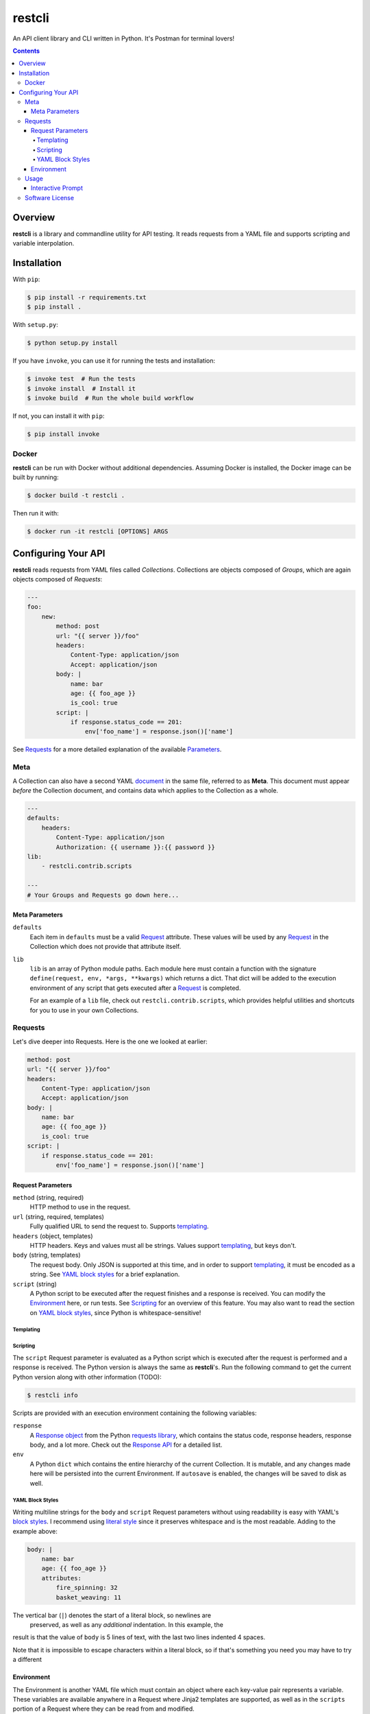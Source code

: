 =======
restcli
=======

An API client library and CLI written in Python.
It's Postman for terminal lovers!

.. contents::


Overview
========

**restcli** is a library and commandline utility for API testing. It reads
requests from a YAML file and supports scripting and variable interpolation.


Installation
============

With ``pip``:

.. code-block:: sh

    $ pip install -r requirements.txt
    $ pip install .

With ``setup.py``:

.. code-block:: sh

    $ python setup.py install

If you have ``invoke``, you can use it for running the tests and installation:

.. code-block:: sh

    $ invoke test  # Run the tests
    $ invoke install  # Install it
    $ invoke build  # Run the whole build workflow

If not, you can install it with ``pip``:

.. code-block:: sh

    $ pip install invoke


Docker
------

**restcli** can be run with Docker without additional dependencies.
Assuming Docker is installed, the Docker image can be built by running:

.. code-block:: sh

    $ docker build -t restcli .

Then run it with:

.. code-block:: sh

    $ docker run -it restcli [OPTIONS] ARGS


Configuring Your API
====================

**restcli** reads requests from YAML files called *Collections*. Collections
are objects composed of *Groups*, which are again objects composed of
*Requests*:

.. code-block:: yaml

    ---
    foo:
        new:
            method: post
            url: "{{ server }}/foo"
            headers:
                Content-Type: application/json
                Accept: application/json
            body: |
                name: bar
                age: {{ foo_age }}
                is_cool: true
            script: |
                if response.status_code == 201:
                    env['foo_name'] = response.json()['name']

See `Requests`_ for a more detailed explanation of the available
`Parameters <request_parameters>`_.


Meta
----

A Collection can also have a second YAML
`document <http://yaml.org/spec/1.2/spec.html#id2800132>`_ in the same file,
referred to as **Meta**. This document must appear *before* the Collection
document, and contains data which applies to the Collection as a whole.

.. code-block:: yaml

    ---
    defaults:
        headers:
            Content-Type: application/json
            Authorization: {{ username }}:{{ password }}
    lib:
        - restcli.contrib.scripts

    ---
    # Your Groups and Requests go down here...

.. _meta_parameters:

Meta Parameters
~~~~~~~~~~~~~~~

``defaults``
    Each item in ``defaults`` must be a valid `Request`_ attribute. These
    values will be used by any `Request`_ in the Collection which does not
    provide that attribute itself.

``lib``
    ``lib`` is an array of Python module paths. Each module here must contain a
    function with the signature ``define(request, env, *args, **kwargs)`` which
    returns a dict. That dict will be added to the execution environment of any
    script that gets executed after a `Request`_ is completed.

    For an example of a ``lib`` file, check out ``restcli.contrib.scripts``,
    which provides helpful utilities and shortcuts for you to use in your own
    Collections.

.. _request:
.. _requests:

Requests
--------

Let's dive deeper into Requests. Here is the one we looked at earlier:

.. code-block:: yaml

    method: post
    url: "{{ server }}/foo"
    headers:
        Content-Type: application/json
        Accept: application/json
    body: |
        name: bar
        age: {{ foo_age }}
        is_cool: true
    script: |
        if response.status_code == 201:
            env['foo_name'] = response.json()['name']


Request Parameters
~~~~~~~~~~~~~~~~~~

``method`` (string, required)
    HTTP method to use in the request.

``url`` (string, required, templates)
    Fully qualified URL to send the request to. Supports `templating`_.

``headers`` (object, templates)
    HTTP headers. Keys and values must all be strings. Values support
    `templating`_, but keys don't.

``body`` (string, templates)
    The request body. Only JSON is supported at this time, and in order to
    support `templating`_, it must be encoded as a string. See
    `YAML block styles`_ for a brief explanation.

``script`` (string)
    A Python script to be executed after the request finishes and a response
    is received. You can modify the `Environment`_ here, or run tests. See
    `Scripting`_ for an overview of this feature. You may also want to read
    the section on `YAML block styles`_, since Python is whitespace-sensitive!


Templating
^^^^^^^^^^


Scripting
^^^^^^^^^

The ``script`` Request parameter is evaluated as a Python script which is
executed after the request is performed and a response is received. The Python
version is always the same as **restcli**'s. Run the following command to get
the current Python version along with other information (TODO):

.. code-block:: sh

    $ restcli info

Scripts are provided with an execution environment containing the following
variables:

``response``
    A `Response object`_ from the Python `requests library`_, which contains
    the status code, response headers, response body, and a lot more. Check
    out the `Response API <response_object>`_ for a detailed list.

``env``
    A Python ``dict`` which contains the entire hierarchy of the current
    Collection. It is mutable, and any changes made here will be persisted
    into the current Environment. If ``autosave`` is enabled, the changes
    will be saved to disk as well.


YAML Block Styles
^^^^^^^^^^^^^^^^^

Writing multiline strings for the ``body`` and ``script`` Request parameters
without using readability is easy with YAML's `block styles`_. I recommend
using `literal style`_ since it preserves whitespace and is the most readable.
Adding to the example above:

.. code-block:: yaml

    body: |
        name: bar
        age: {{ foo_age }}
        attributes:
            fire_spinning: 32
            basket_weaving: 11

The vertical bar (``|``) denotes the start of a literal block, so newlines are
 preserved, as well as any *additional* indentation. In this example, the
result is that the value of ``body`` is 5 lines of text, with the last two
lines indented 4 spaces.

Note that it is impossible to escape characters within a literal block, so if
that's something you need you may have to try a different


Environment
~~~~~~~~~~~

The Environment is another YAML file which must contain an object where each
key-value pair represents a variable. These variables are available anywhere in
a Request where Jinja2 templates are supported, as well as in the ``scripts``
portion of a Request where they can be read from and modified.

Here is an example Environment for the above example Request:

.. code-block:: yaml

    server: http://quux.org
    foo_age: 15

After the Request is run (after its script is executed), the Environment could
then look like this:

.. code-block:: yaml

    server: http://quux.org
    foo_age: 15
    foo_name: bar


Usage
-----

.. code-block:: text

    Usage: restcli [OPTIONS] COMMAND [ARGS]...

    Options:
      -c, --collection PATH       Collection file.  [required]
      -e, --env PATH              Environment file.
      -s, --save / -S, --no-save  Save Environment to disk after changes.
      --help                      Show this message and exit.

    Commands:
      repl
      run
      view

``restcli run``:

.. code-block:: text

    Usage: restcli run [OPTIONS] GROUP REQUEST [ENV]...

      Run a Request.

    Options:
      -o, --override TEXT  Add "key:val" pairs that shadow the Environment.
      --help               Show this message and exit.

``restcli view``:

.. code-block:: text

    Usage: restcli view [OPTIONS] GROUP [REQUEST] [ATTR]

      View a Group, Request, or Request Attribute.

    Options:
      --help  Show this message and exit.

``restcli repl``:

.. code-block:: text

    Usage: restcli repl [OPTIONS]

      Start an interactive command prompt.

    Options:
      --help  Show this message and exit.


Interactive Prompt
~~~~~~~~~~~~~~~~~~

NOTE: Some of this will be changing soon, so don't rely on stability here.

The interactive prompt is a read-eval-print loop which supports the same API
as the commandline interface, but with a few additional commands for
convenience:

- ``help``: Display general help or help for a specific command.
- ``run``: Run an Request.
- ``view``: Inspect a Group, Request, or Request Attribute.
- ``env``: View or change the currently loaded Environment.
- ``reload``: Reload the current Collection and/or Environment from disk.
- ``save``: Save the current Environment to disk.
- ``change_collection``: Change the current Collection file to something else.
- ``change_env``: Change the current Environment file to something else.

You may run ``help COMMAND`` on any command for more information about
arguments and usage of the given command.

Software License
----------------

This software is distributed under the `Apache License, Version
2.0 <http://www.apache.org/licenses/LICENSE-2.0>`_. See `LICENSE <LICENSE>`_
for more information.

.. _block styles: <http://www.yaml.org/spec/1.2/spec.html#id2793604>
.. _literal style: <http://www.yaml.org/spec/1.2/spec.html#id2793604>
.. _response object: <http://docs.python-requests.org/en/stable/api/#requests.Response>
.. _requests library: <http://docs.python-requests.org/en/stable/>
